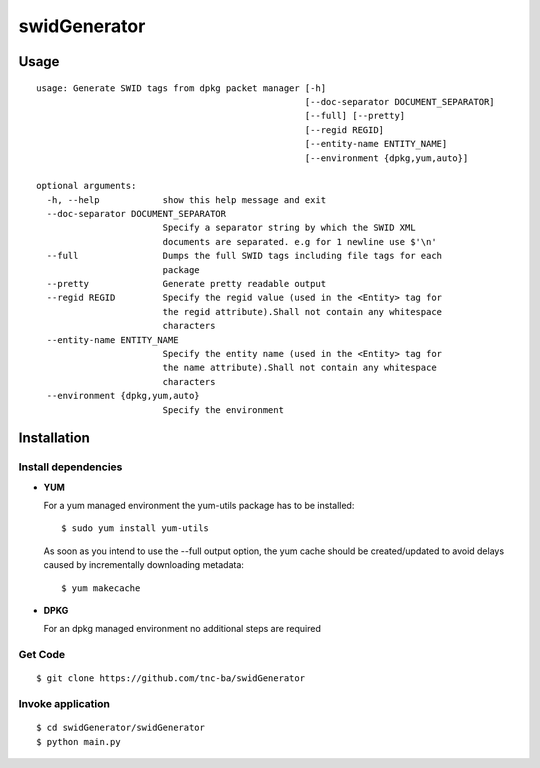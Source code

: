 swidGenerator
##############

.. image:: https://travis-ci.org/tnc-ba/swidGenerator.png?branch=master
    :target: https://travis-ci.org/tnc-ba/swidGenerator

.. image:: https://landscape.io/github/tnc-ba/swidGenerator/master/landscape.png
	:target: https://landscape.io/github/tnc-ba/swidGenerator/master
	:alt: Code Health

    Application which generates SWID-Tags from Linux installed packages, using tools as dpgk or yum.

Usage
======
::

    usage: Generate SWID tags from dpkg packet manager [-h]
                                                       [--doc-separator DOCUMENT_SEPARATOR]
                                                       [--full] [--pretty]
                                                       [--regid REGID]
                                                       [--entity-name ENTITY_NAME]
                                                       [--environment {dpkg,yum,auto}]

    optional arguments:
      -h, --help            show this help message and exit
      --doc-separator DOCUMENT_SEPARATOR
                            Specify a separator string by which the SWID XML
                            documents are separated. e.g for 1 newline use $'\n'
      --full                Dumps the full SWID tags including file tags for each
                            package
      --pretty              Generate pretty readable output
      --regid REGID         Specify the regid value (used in the <Entity> tag for
                            the regid attribute).Shall not contain any whitespace
                            characters
      --entity-name ENTITY_NAME
                            Specify the entity name (used in the <Entity> tag for
                            the name attribute).Shall not contain any whitespace
                            characters
      --environment {dpkg,yum,auto}
                            Specify the environment
                            
                            
Installation
============

Install dependencies
------------
- **YUM**

  For a yum managed environment the yum-utils package has to be installed: :: 
    
    $ sudo yum install yum-utils
    
  As soon as you intend to use the --full output option, the yum cache should be created/updated to avoid delays 
  caused by incrementally downloading metadata: ::
  
    $ yum makecache

- **DPKG**
  
  For an dpkg managed environment no additional steps are required

Get Code
--------
::

    $ git clone https://github.com/tnc-ba/swidGenerator
    
Invoke application 
------------------
::

    $ cd swidGenerator/swidGenerator
    $ python main.py
